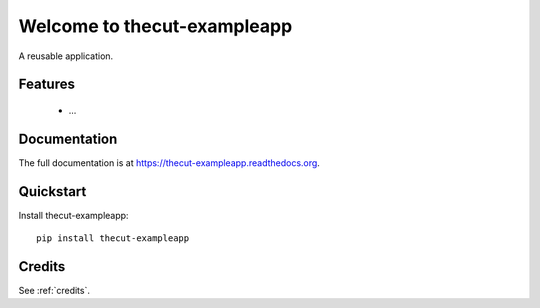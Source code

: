 =============================
Welcome to thecut-exampleapp
=============================

..
  .. image:: https://travis-ci.org/thecut/thecut-exampleapp.svg
      :target: https://travis-ci.org/thecut/thecut-exampleapp

  .. image:: https://codecov.io/github/thecut/thecut-exampleapp/coverage.svg
      :target: https://codecov.io/github/thecut/thecut-exampleapp

  .. image:: https://readthedocs.org/projects/thecut-exampleapp/badge/?version=latest
      :target: http://thecut-exampleapp.readthedocs.io/en/latest/?badge=latest
      :alt: Documentation Status

A reusable application.


Features
--------

    * ...


Documentation
-------------

The full documentation is at https://thecut-exampleapp.readthedocs.org.


Quickstart
----------

Install thecut-exampleapp::

    pip install thecut-exampleapp


Credits
-------

See :ref:`credits`.

